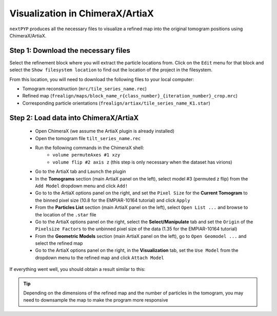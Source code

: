 ================================
Visualization in ChimeraX/ArtiaX
================================

``nextPYP`` produces all the necessary files to visualize a refined map into the original tomogram positions using ChimeraX/ArtiaX.

Step 1: Download the necessary files
------------------------------------

Select the refinement block where you will extract the particle locations from. Click on the ``Edit`` menu for that block and select the ``Show filesystem location`` to find out the location of the project in the filesystem.

From this location, you will need to download the following files to your local computer:

- Tomogram reconstruction (``mrc/tile_series_name.rec``)
- Refined map (``frealign/maps/block_name_r{class_number}_{iteration_number}_crop.mrc``)
- Corresponding particle orientations (``frealign/artiax/tile_series_name_K1.star``)

Step 2: Load data into ChimeraX/ArtiaX
--------------------------------------

    - Open ChimeraX (we assume the ArtiaX plugin is already installed)
    - Open the tomogram file ``tilt_series_name.rec``
    - Run the following commands in the ChimeraX shell:
       - ``volume permuteAxes #1 xzy``
       - ``volume flip #2 axis z`` (this step is only necessary when the dataset has virions)
    - Go to the ArtiaX tab and ``Launch`` the plugin
    - In the **Tomograms** section (main ArtiaX panel on the left), select model #3 (permuted z flip) from the ``Add Model`` dropdown menu and click ``Add!``
    - Go to to the ArtiaX options panel on the right, and set the ``Pixel Size`` for the **Current Tomogram** to the binned pixel size (10.8 for the EMPIAR-10164 tutorial) and click ``Apply``
    - From the **Particles List** section (main ArtiaX panel on the left), select ``Open List ...`` and browse to the location of the ``.star`` file
    - Go to the ArtiaX options panel on the right, select the **Select/Manipulate** tab and set the ``Origin`` of the ``Pixelsize Factors`` to the unbinned pixel size of the data (1.35 for the EMPIAR-10164 tutorial)
    - From the **Geometric Models** section (main ArtiaX panel on the left), go to ``Open Geomodel ...`` and select the refined map
    - Go to the ArtiaX options panel on the right, in the **Visualization** tab, set the ``Use Model`` from the dropdown menu to the refined map and click ``Attach Model``

If everything went well, you should obtain a result similar to this:

.. figure:: ../images/guide_artiax_10164.webp
    :alt: ArtiaX visualization of HIV1-Gag

.. tip::

    Depending on the dimensions of the refined map and the number of particles in the tomogram, you may need to downsample the map to make the program more responsive

.. seealso::

    * :doc:`Filter micrographs/tilt-series<filters>`
    * :doc:`Particle picking<picking>`
    * :doc:`Neural-network picking<neural_network>`
    * :doc:`Overview<overview>`